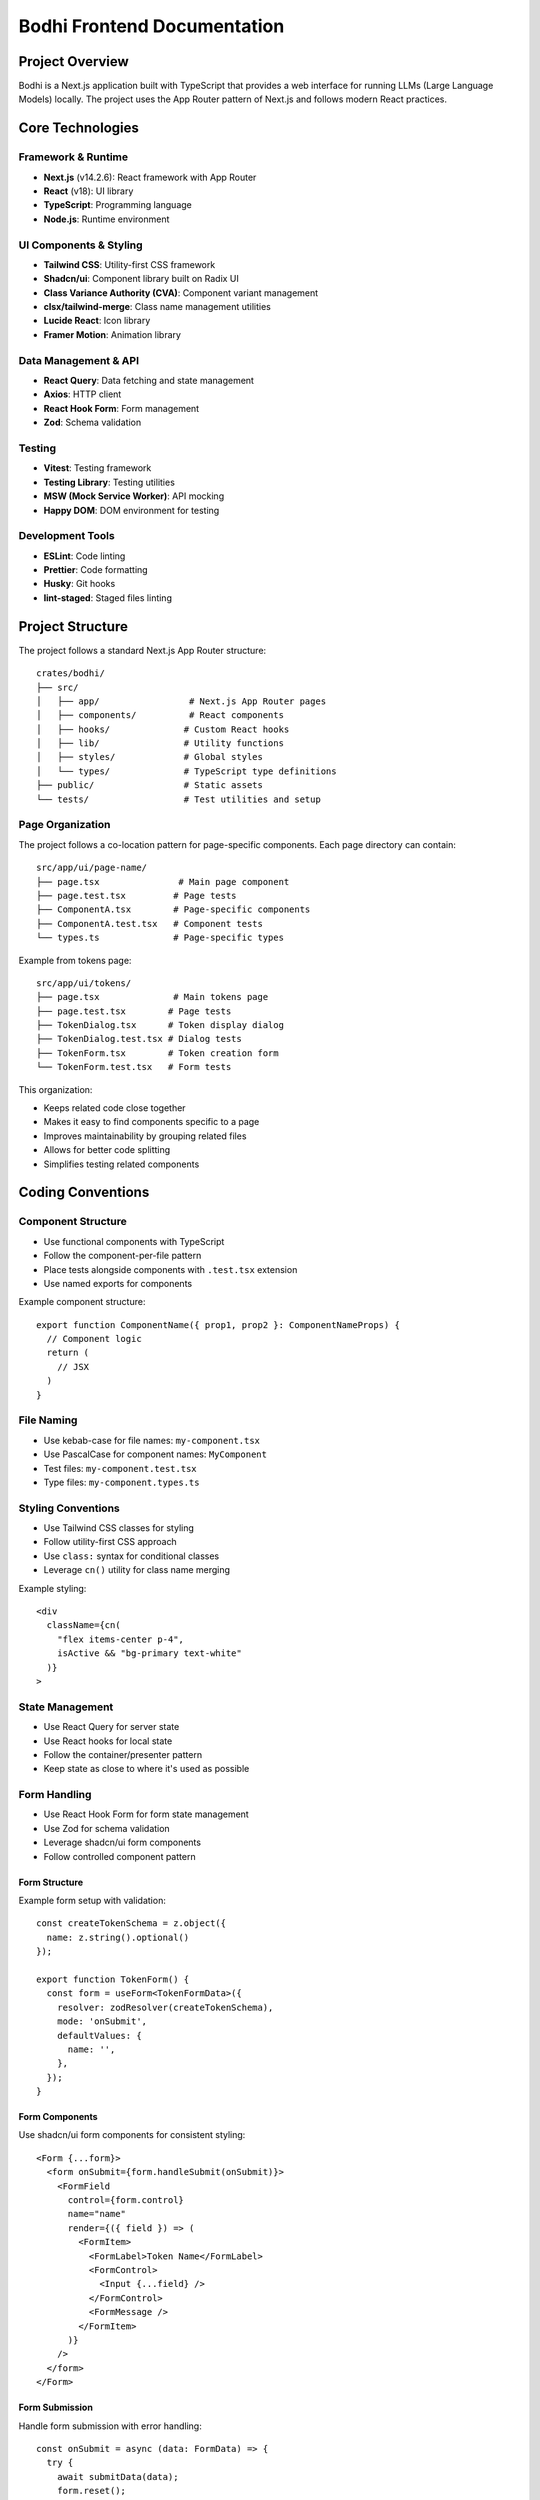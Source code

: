 Bodhi Frontend Documentation
==========================

Project Overview
---------------
Bodhi is a Next.js application built with TypeScript that provides a web interface for running LLMs (Large Language Models) locally. The project uses the App Router pattern of Next.js and follows modern React practices.

Core Technologies
---------------

Framework & Runtime
~~~~~~~~~~~~~~~~~
- **Next.js** (v14.2.6): React framework with App Router
- **React** (v18): UI library
- **TypeScript**: Programming language
- **Node.js**: Runtime environment

UI Components & Styling
~~~~~~~~~~~~~~~~~~~~~
- **Tailwind CSS**: Utility-first CSS framework
- **Shadcn/ui**: Component library built on Radix UI
- **Class Variance Authority (CVA)**: Component variant management
- **clsx/tailwind-merge**: Class name management utilities
- **Lucide React**: Icon library
- **Framer Motion**: Animation library

Data Management & API
~~~~~~~~~~~~~~~~~~~
- **React Query**: Data fetching and state management
- **Axios**: HTTP client
- **React Hook Form**: Form management
- **Zod**: Schema validation

Testing
~~~~~~~
- **Vitest**: Testing framework
- **Testing Library**: Testing utilities
- **MSW (Mock Service Worker)**: API mocking
- **Happy DOM**: DOM environment for testing

Development Tools
~~~~~~~~~~~~~~~
- **ESLint**: Code linting
- **Prettier**: Code formatting
- **Husky**: Git hooks
- **lint-staged**: Staged files linting

Project Structure
---------------

The project follows a standard Next.js App Router structure::

    crates/bodhi/
    ├── src/
    │   ├── app/                 # Next.js App Router pages
    │   ├── components/          # React components
    │   ├── hooks/              # Custom React hooks
    │   ├── lib/                # Utility functions
    │   ├── styles/             # Global styles
    │   └── types/              # TypeScript type definitions
    ├── public/                 # Static assets
    └── tests/                  # Test utilities and setup

Page Organization
~~~~~~~~~~~~~~~~
The project follows a co-location pattern for page-specific components. Each page directory can contain::

    src/app/ui/page-name/
    ├── page.tsx               # Main page component
    ├── page.test.tsx         # Page tests
    ├── ComponentA.tsx        # Page-specific components
    ├── ComponentA.test.tsx   # Component tests
    └── types.ts              # Page-specific types

Example from tokens page::

    src/app/ui/tokens/
    ├── page.tsx              # Main tokens page
    ├── page.test.tsx        # Page tests
    ├── TokenDialog.tsx      # Token display dialog
    ├── TokenDialog.test.tsx # Dialog tests
    ├── TokenForm.tsx        # Token creation form
    └── TokenForm.test.tsx   # Form tests

This organization:

- Keeps related code close together
- Makes it easy to find components specific to a page
- Improves maintainability by grouping related files
- Allows for better code splitting
- Simplifies testing related components

Coding Conventions
----------------

Component Structure
~~~~~~~~~~~~~~~~~
- Use functional components with TypeScript
- Follow the component-per-file pattern
- Place tests alongside components with ``.test.tsx`` extension
- Use named exports for components

Example component structure::

    export function ComponentName({ prop1, prop2 }: ComponentNameProps) {
      // Component logic
      return (
        // JSX
      )
    }

File Naming
~~~~~~~~~~
- Use kebab-case for file names: ``my-component.tsx``
- Use PascalCase for component names: ``MyComponent``
- Test files: ``my-component.test.tsx``
- Type files: ``my-component.types.ts``

Styling Conventions
~~~~~~~~~~~~~~~~
- Use Tailwind CSS classes for styling
- Follow utility-first CSS approach
- Use ``class:`` syntax for conditional classes
- Leverage ``cn()`` utility for class name merging

Example styling::

    <div
      className={cn(
        "flex items-center p-4",
        isActive && "bg-primary text-white"
      )}
    >

State Management
~~~~~~~~~~~~~~
- Use React Query for server state
- Use React hooks for local state
- Follow the container/presenter pattern
- Keep state as close to where it's used as possible

Form Handling
~~~~~~~~~~~
- Use React Hook Form for form state management
- Use Zod for schema validation
- Leverage shadcn/ui form components
- Follow controlled component pattern

Form Structure
'''''''''''''
Example form setup with validation::

    const createTokenSchema = z.object({
      name: z.string().optional()
    });
    
    export function TokenForm() {
      const form = useForm<TokenFormData>({
        resolver: zodResolver(createTokenSchema),
        mode: 'onSubmit',
        defaultValues: {
          name: '',
        },
      });
    }

Form Components
'''''''''''''
Use shadcn/ui form components for consistent styling::

    <Form {...form}>
      <form onSubmit={form.handleSubmit(onSubmit)}>
        <FormField
          control={form.control}
          name="name"
          render={({ field }) => (
            <FormItem>
              <FormLabel>Token Name</FormLabel>
              <FormControl>
                <Input {...field} />
              </FormControl>
              <FormMessage />
            </FormItem>
          )}
        />
      </form>
    </Form>

Form Submission
'''''''''''''
Handle form submission with error handling::

    const onSubmit = async (data: FormData) => {
      try {
        await submitData(data);
        form.reset();
        toast({
          title: 'Success',
          description: 'Form submitted successfully'
        });
      } catch (error) {
        toast({
          title: 'Error',
          description: 'Failed to submit form',
          variant: 'destructive'
        });
      }
    };

Form Testing
''''''''''
Test form validation and submission::

    it('handles form submission', async () => {
      const user = userEvent.setup();
      
      render(<TokenForm />);
      
      await user.type(
        screen.getByLabelText('Name'),
        'Test'
      );
      
      await user.click(
        screen.getByRole('button', { name: 'Submit' })
      );
      
      expect(onSubmit).toHaveBeenCalledWith({
        name: 'Test'
      });
    });

Network & API Conventions
------------------------

API Client Structure
~~~~~~~~~~~~~~~~~
- Centralized API endpoint definitions in ``useQuery.ts``
- Custom wrapper around React Query and Axios
- Base API URL configuration with ``BODHI_API_BASE``
- Standardized error handling and response types

Query Hooks Pattern
~~~~~~~~~~~~~~~~
- Use custom ``useQuery`` hook for GET requests::

    export function useModelFiles(page?: number, pageSize?: number) {
      return useQuery<PagedApiResponse<ModelFile[]>>(
        ['modelFiles', page?.toString()],
        ENDPOINT_MODEL_FILES,
        { page, page_size: pageSize }
      );
    }

- Use ``useMutationQuery`` for POST/PUT/DELETE operations::

    export function useCreateToken() {
      return useMutationQuery<TokenResponse, CreateTokenRequest>(
        API_TOKENS_ENDPOINT,
        'post',
        {
          onSuccess: () => {
            queryClient.invalidateQueries(['tokens']);
          }
        }
      );
    }

Response Types
~~~~~~~~~~~~
- Standardized paged response interface::

    type PagedApiResponse<T> = {
      data: T;
      total?: number;
      page?: number;
      page_size?: number;
    }

- Strong typing for all API responses
- Consistent error type handling with ``AxiosError``

Cache Management
~~~~~~~~~~~~~
- React Query for client-side caching
- Automatic cache invalidation on mutations
- Configurable cache time and stale time
- Query key conventions for cache management

Testing Network Calls
~~~~~~~~~~~~~~~~~~
- Mock Service Worker (MSW) for API mocking
- Test server setup with common endpoints
- Test both success and error scenarios
- Verify cache invalidation

MSW Server Setup
'''''''''''''''
- Mock Service Worker (MSW) for API mocking
- Test server setup with common endpoints
- Test both success and error scenarios
- Verify cache invalidation

Example MSW server setup::

    const server = setupServer(
      rest.get(`*${API_TOKENS_ENDPOINT}`, (_, res, ctx) => {
        return res(ctx.status(200), ctx.json(mockListResponse));
      }),
      rest.post(`*${API_TOKENS_ENDPOINT}`, (_, res, ctx) => {
        return res(ctx.status(201), ctx.json(mockTokenResponse));
      })
    );
    
    beforeAll(() => server.listen());
    afterAll(() => server.close());
    afterEach(() => server.resetHandlers());

User Interaction Testing
'''''''''''''''''''''''
- Use ``userEvent`` from @testing-library/user-event
- Setup user events at the start of each test
- Simulate real user interactions

Example user interaction test::

    describe('TokenForm', () => {
      it('handles form submission', async () => {
        const user = userEvent.setup();
        
        render(<TokenForm onTokenCreated={onTokenCreated} />);
        
        await user.type(
          screen.getByLabelText('Token Name'),
          'Test Token'
        );
        await user.click(
          screen.getByRole('button', { name: 'Generate' })
        );
      });
    });

Loading States
'''''''''''''
- Test initial loading states
- Verify loading indicators
- Test skeleton loaders

Example loading state test::

    it('shows loading skeleton initially', () => {
      render(<TokenPageContent />);
      expect(screen.getByTestId('token-page-loading'))
        .toBeInTheDocument();
    });

Error Handling
'''''''''''''
- Test API error responses
- Verify error messages
- Test error UI states

Example error test::

    it('handles api error', async () => {
      server.use(
        rest.post(`*${API_TOKENS_ENDPOINT}`, (_, res, ctx) => {
          return res(
            ctx.status(400),
            ctx.json({ message: 'Failed to generate token' })
          );
        })
      );
      
      await user.click(screen.getByRole('button'));
      
      expect(mockToast).toHaveBeenCalledWith({
        title: 'Error',
        description: 'Failed to generate token',
        variant: 'destructive'
      });
    });

Example test pattern::

    describe('useCreateToken', () => {
      it('creates token and invalidates cache', async () => {
        const { result } = renderHook(() => useCreateToken(), {
          wrapper: createWrapper()
        });
        
        await act(async () => {
          await result.current.mutateAsync({ name: 'Test' });
        });
        
        // Verify cache invalidation
        expect(queryClient.invalidateQueries).toHaveBeenCalledWith(['tokens']);
      });
    }); 

Testing Conventions
~~~~~~~~~~~~~~~~
- Write tests for all components and hooks
- Use React Testing Library for component testing
- Use MSW for API mocking
- Follow AAA pattern (Arrange, Act, Assert)
- Test user interactions and accessibility

Example test structure::

    describe('ComponentName', () => {
      it('should render successfully', () => {
        render(<ComponentName />)
        expect(screen.getByRole('button')).toBeInTheDocument()
      })
    })

Error Handling
~~~~~~~~~~~~
- Use try/catch blocks for async operations
- Implement error boundaries for component errors
- Display user-friendly error messages
- Log errors appropriately

Accessibility
~~~~~~~~~~~
- Follow WCAG guidelines
- Use semantic HTML elements
- Implement proper ARIA attributes
- Ensure keyboard navigation
- Test with screen readers

Performance Considerations
~~~~~~~~~~~~~~~~~~~~~~~
- Use React.memo for expensive components
- Implement proper code splitting
- Optimize images and assets
- Monitor bundle size
- Use proper caching strategies

Git Workflow
~~~~~~~~~~
- Use feature branches
- Follow conventional commits
- Run linting before commits (husky)
- Ensure all tests pass before merging
- Keep PRs focused and small

